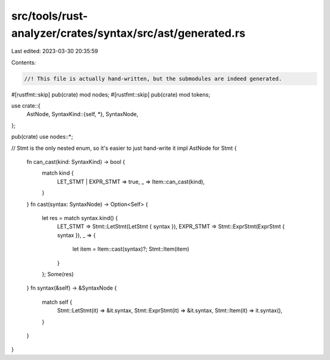 src/tools/rust-analyzer/crates/syntax/src/ast/generated.rs
==========================================================

Last edited: 2023-03-30 20:35:59

Contents:

.. code-block:: rs

    //! This file is actually hand-written, but the submodules are indeed generated.
#[rustfmt::skip]
pub(crate) mod nodes;
#[rustfmt::skip]
pub(crate) mod tokens;

use crate::{
    AstNode,
    SyntaxKind::{self, *},
    SyntaxNode,
};

pub(crate) use nodes::*;

// Stmt is the only nested enum, so it's easier to just hand-write it
impl AstNode for Stmt {
    fn can_cast(kind: SyntaxKind) -> bool {
        match kind {
            LET_STMT | EXPR_STMT => true,
            _ => Item::can_cast(kind),
        }
    }
    fn cast(syntax: SyntaxNode) -> Option<Self> {
        let res = match syntax.kind() {
            LET_STMT => Stmt::LetStmt(LetStmt { syntax }),
            EXPR_STMT => Stmt::ExprStmt(ExprStmt { syntax }),
            _ => {
                let item = Item::cast(syntax)?;
                Stmt::Item(item)
            }
        };
        Some(res)
    }
    fn syntax(&self) -> &SyntaxNode {
        match self {
            Stmt::LetStmt(it) => &it.syntax,
            Stmt::ExprStmt(it) => &it.syntax,
            Stmt::Item(it) => it.syntax(),
        }
    }
}


